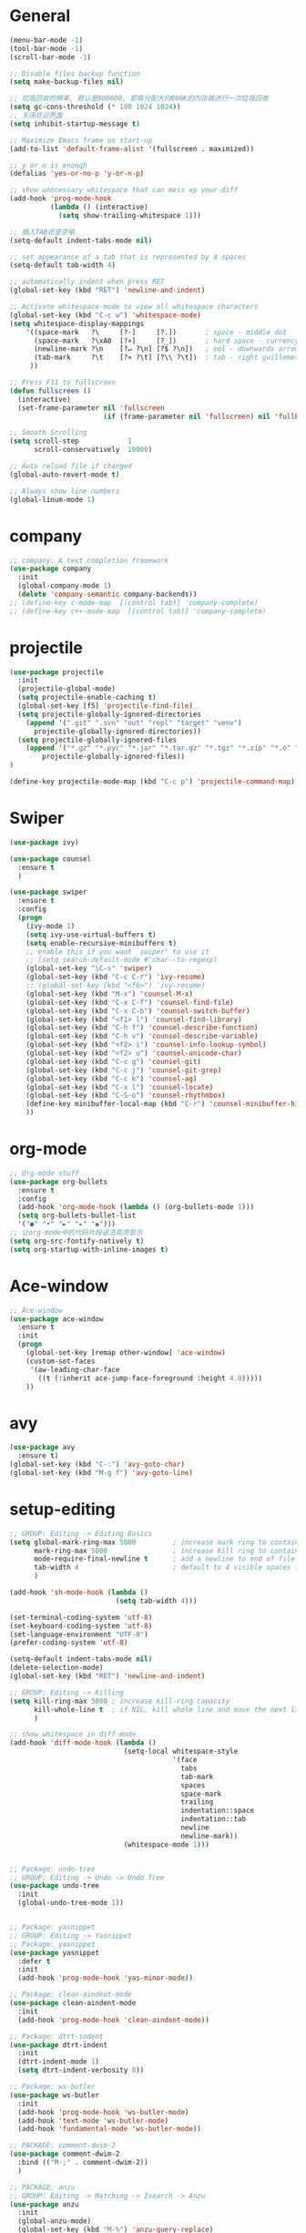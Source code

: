 * General
#+BEGIN_SRC emacs-lisp
(menu-bar-mode -1)
(tool-bar-mode -1)
(scroll-bar-mode -1)

;; Disable files backup function
(setq make-backup-files nil)

;; 垃圾回收的频率, 默认是800000, 即每分配大约800K的内存就进行一次垃圾回收
(setq gc-cons-threshold (* 100 1024 1024))
;; 关闭欢迎界面
(setq inhibit-startup-message t)

;; Maximize Emacs frame on start-up
(add-to-list 'default-frame-alist '(fullscreen . maximized))

;; y or n is enough
(defalias 'yes-or-no-p 'y-or-n-p)

;; show unncessary whitespace that can mess up your diff
(add-hook 'prog-mode-hook
          (lambda () (interactive)
            (setq show-trailing-whitespace 1)))

;; 插入TAB还是空格
(setq-default indent-tabs-mode nil)
 
;; set appearance of a tab that is represented by 4 spaces
(setq-default tab-width 4)

;; automatically indent when press RET
(global-set-key (kbd "RET") 'newline-and-indent)

;; Activate whitespace-mode to view all whitespace characters
(global-set-key (kbd "C-c w") 'whitespace-mode)
(setq whitespace-display-mappings
    '((space-mark   ?\     [?·]     [?.])       ; space - middle dot
      (space-mark   ?\xA0  [?¤]     [?_])       ; hard space - currency sign
      (newline-mark ?\n    [?↵ ?\n] [?$ ?\n])   ; eol - downwards arrow
      (tab-mark     ?\t    [?» ?\t] [?\\ ?\t])  ; tab - right guillemet
     ))

;; Press F11 to fullscreen
(defun fullscreen ()
  (interactive)
  (set-frame-parameter nil 'fullscreen
                       (if (frame-parameter nil 'fullscreen) nil 'fullboth)))

;; Smooth Scrolling
(setq scroll-step            1
      scroll-conservatively  10000)

;; Auto reload file if changed
(global-auto-revert-mode t)

;; Always show line numbers
(global-linum-mode 1)
#+END_SRC
* company
#+BEGIN_SRC emacs-lisp
;; company: A text completion framework
(use-package company
  :init
  (global-company-mode 1)
  (delete 'company-semantic company-backends))
;; (define-key c-mode-map  [(control tab)] 'company-complete)
;; (define-key c++-mode-map  [(control tab)] 'company-complete)
#+END_SRC
* projectile
#+BEGIN_SRC emacs-lisp
(use-package projectile
  :init
  (projectile-global-mode)
  (setq projectile-enable-caching t)
  (global-set-key [f5] 'projectile-find-file)
  (setq projectile-globally-ignored-directories
    (append '(".git" ".svn" "out" "repl" "target" "venv")
      projectile-globally-ignored-directories))
  (setq projectile-globally-ignored-files
    (append '("*.gz" "*.pyc" "*.jar" "*.tar.gz" "*.tgz" "*.zip" "*.o" "*.rpm" "*.iso" "GTAGS" "GPATH" "GRTAGS" "*.swp")
        projectile-globally-ignored-files))
)

(define-key projectile-mode-map (kbd "C-c p") 'projectile-command-map)
#+END_SRC
* Swiper
#+BEGIN_SRC emacs-lisp
(use-package ivy)

(use-package counsel
  :ensure t
  )

(use-package swiper
  :ensure t
  :config
  (progn
    (ivy-mode 1)
    (setq ivy-use-virtual-buffers t)
    (setq enable-recursive-minibuffers t)
    ;; enable this if you want `swiper' to use it
    ;; (setq search-default-mode #'char--to-regexp)
    (global-set-key "\C-s" 'swiper)
    (global-set-key (kbd "C-c C-r") 'ivy-resume)
    ;; (global-set-key (kbd "<f6>") 'ivy-resume)
    (global-set-key (kbd "M-x") 'counsel-M-x)
    (global-set-key (kbd "C-x C-f") 'counsel-find-file)
    (global-set-key (kbd "C-x C-b") 'counsel-switch-buffer)
    (global-set-key (kbd "<f1> l") 'counsel-find-library)
    (global-set-key (kbd "C-h f") 'counsel-describe-function)
    (global-set-key (kbd "C-h v") 'counsel-describe-variable)
    (global-set-key (kbd "<f2> i") 'counsel-info-lookup-symbol)
    (global-set-key (kbd "<f2> u") 'counsel-unicode-char)
    (global-set-key (kbd "C-c g") 'counsel-git)
    (global-set-key (kbd "C-c j") 'counsel-git-grep)
    (global-set-key (kbd "C-c k") 'counsel-ag)
    (global-set-key (kbd "C-x l") 'counsel-locate)
    (global-set-key (kbd "C-S-o") 'counsel-rhythmbox)
    (define-key minibuffer-local-map (kbd "C-r") 'counsel-minibuffer-history)
    ))
#+END_SRC
* org-mode
#+BEGIN_SRC emacs-lisp
;; Org-mode stuff
(use-package org-bullets
  :ensure t
  :config
  (add-hook 'org-mode-hook (lambda () (org-bullets-mode 1)))
  (setq org-bullets-bullet-list
  '("●" "•" "►" "▸" "◉")))
;; 让org-mode中的代码片段语法高亮显示
(setq org-src-fontify-natively t)
(setq org-startup-with-inline-images t)
#+END_SRC
* Ace-window
#+BEGIN_SRC emacs-lisp
;; Ace-window
(use-package ace-window
  :ensure t
  :init
  (progn
    (global-set-key [remap other-window] 'ace-window)
    (custom-set-faces
     '(aw-leading-char-face
       ((t (:inherit ace-jump-face-foreground :height 4.0)))))
    ))
#+END_SRC
* avy
#+BEGIN_SRC emacs-lisp
(use-package avy
  :ensure t)
(global-set-key (kbd "C-:") 'avy-goto-char)
(global-set-key (kbd "M-g f") 'avy-goto-line)
#+END_SRC
* setup-editing
#+BEGIN_SRC emacs-lisp
;; GROUP: Editing -> Editing Basics
(setq global-mark-ring-max 5000         ; increase mark ring to contains 5000 entries
      mark-ring-max 5000                ; increase kill ring to contains 5000 entries
      mode-require-final-newline t      ; add a newline to end of file
      tab-width 4                       ; default to 4 visible spaces to display a tab
      )

(add-hook 'sh-mode-hook (lambda ()
                          (setq tab-width 4)))

(set-terminal-coding-system 'utf-8)
(set-keyboard-coding-system 'utf-8)
(set-language-environment "UTF-8")
(prefer-coding-system 'utf-8)

(setq-default indent-tabs-mode nil)
(delete-selection-mode)
(global-set-key (kbd "RET") 'newline-and-indent)

;; GROUP: Editing -> Killing
(setq kill-ring-max 5000 ; increase kill-ring capacity
      kill-whole-line t  ; if NIL, kill whole line and move the next line up
      )

;; show whitespace in diff-mode
(add-hook 'diff-mode-hook (lambda ()
                            (setq-local whitespace-style
                                        '(face
                                          tabs
                                          tab-mark
                                          spaces
                                          space-mark
                                          trailing
                                          indentation::space
                                          indentation::tab
                                          newline
                                          newline-mark))
                            (whitespace-mode 1)))


;; Package: undo-tree
;; GROUP: Editing -> Undo -> Undo Tree
(use-package undo-tree
  :init
  (global-undo-tree-mode 1))


;; Package: yasnippet
;; GROUP: Editing -> Yasnippet
;; Package: yasnippet
(use-package yasnippet
  :defer t
  :init
  (add-hook 'prog-mode-hook 'yas-minor-mode))

;; Package: clean-aindent-mode
(use-package clean-aindent-mode
  :init
  (add-hook 'prog-mode-hook 'clean-aindent-mode))

;; Package: dtrt-indent
(use-package dtrt-indent
  :init
  (dtrt-indent-mode 1)
  (setq dtrt-indent-verbosity 0))

;; Package: ws-butler
(use-package ws-butler
  :init
  (add-hook 'prog-mode-hook 'ws-butler-mode)
  (add-hook 'text-mode 'ws-butler-mode)
  (add-hook 'fundamental-mode 'ws-butler-mode))

;; PACKAGE: comment-dwim-2
(use-package comment-dwim-2
  :bind (("M-;" . comment-dwim-2))
  )

;; PACKAGE: anzu
;; GROUP: Editing -> Matching -> Isearch -> Anzu
(use-package anzu
  :init
  (global-anzu-mode)
  (global-set-key (kbd "M-%") 'anzu-query-replace)
  (global-set-key (kbd "C-M-%") 'anzu-query-replace-regexp))

;; PACKAGE: iedit
(use-package iedit
  :bind (("C-;" . iedit-mode))
  :init
  (setq iedit-toggle-key-default nil))

;; Customized functions
(defun prelude-move-beginning-of-line (arg)
  "Move point back to indentation of beginning of line.

Move point to the first non-whitespace character on this line.
If point is already there, move to the beginning of the line.
Effectively toggle between the first non-whitespace character and
the beginning of the line.

If ARG is not nil or 1, move forward ARG - 1 lines first. If
point reaches the beginning or end of the buffer, stop there."
  (interactive "^p")
  (setq arg (or arg 1))

  ;; Move lines first
  (when (/= arg 1)
    (let ((line-move-visual nil))
      (forward-line (1- arg))))

  (let ((orig-point (point)))
    (back-to-indentation)
    (when (= orig-point (point))
      (move-beginning-of-line 1))))

(global-set-key (kbd "C-a") 'prelude-move-beginning-of-line)

(defadvice kill-ring-save (before slick-copy activate compile)
  "When called interactively with no active region, copy a single
line instead."
  (interactive
   (if mark-active (list (region-beginning) (region-end))
     (message "Copied line")
     (list (line-beginning-position)
           (line-beginning-position 2)))))

(defadvice kill-region (before slick-cut activate compile)
  "When called interactively with no active region, kill a single
  line instead."
  (interactive
   (if mark-active (list (region-beginning) (region-end))
     (list (line-beginning-position)
           (line-beginning-position 2)))))

;; kill a line, including whitespace characters until next non-whiepsace character
;; of next line
(defadvice kill-line (before check-position activate)
  (if (member major-mode
              '(emacs-lisp-mode scheme-mode lisp-mode
                                c-mode c++-mode objc-mode
                                latex-mode plain-tex-mode))
      (if (and (eolp) (not (bolp)))
          (progn (forward-char 1)
                 (just-one-space 0)
                 (backward-char 1)))))

;; taken from prelude-editor.el
;; automatically indenting yanked text if in programming-modes
(defvar yank-indent-modes
  '(LaTeX-mode TeX-mode)
  "Modes in which to indent regions that are yanked (or yank-popped).
Only modes that don't derive from `prog-mode' should be listed here.")

(defvar yank-indent-blacklisted-modes
  '(python-mode slim-mode haml-mode)
  "Modes for which auto-indenting is suppressed.")

(defvar yank-advised-indent-threshold 1000
  "Threshold (# chars) over which indentation does not automatically occur.")

(defun yank-advised-indent-function (beg end)
  "Do indentation, as long as the region isn't too large."
  (if (<= (- end beg) yank-advised-indent-threshold)
      (indent-region beg end nil)))

(defadvice yank (after yank-indent activate)
  "If current mode is one of 'yank-indent-modes,
indent yanked text (with prefix arg don't indent)."
  (if (and (not (ad-get-arg 0))
           (not (member major-mode yank-indent-blacklisted-modes))
           (or (derived-mode-p 'prog-mode)
               (member major-mode yank-indent-modes)))
      (let ((transient-mark-mode nil))
        (yank-advised-indent-function (region-beginning) (region-end)))))

(defadvice yank-pop (after yank-pop-indent activate)
  "If current mode is one of `yank-indent-modes',
indent yanked text (with prefix arg don't indent)."
  (when (and (not (ad-get-arg 0))
             (not (member major-mode yank-indent-blacklisted-modes))
             (or (derived-mode-p 'prog-mode)
                 (member major-mode yank-indent-modes)))
    (let ((transient-mark-mode nil))
      (yank-advised-indent-function (region-beginning) (region-end)))))

;; prelude-core.el
(defun indent-buffer ()
  "Indent the currently visited buffer."
  (interactive)
  (indent-region (point-min) (point-max)))

;; prelude-editing.el
(defcustom prelude-indent-sensitive-modes
  '(coffee-mode python-mode slim-mode haml-mode yaml-mode)
  "Modes for which auto-indenting is suppressed."
  :type 'list)

(defun indent-region-or-buffer ()
  "Indent a region if selected, otherwise the whole buffer."
  (interactive)
  (unless (member major-mode prelude-indent-sensitive-modes)
    (save-excursion
      (if (region-active-p)
          (progn
            (indent-region (region-beginning) (region-end))
            (message "Indented selected region."))
        (progn
          (indent-buffer)
          (message "Indented buffer.")))
      (whitespace-cleanup))))

(global-set-key (kbd "C-c i") 'indent-region-or-buffer)

;; add duplicate line function from Prelude
;; taken from prelude-core.el
(defun prelude-get-positions-of-line-or-region ()
  "Return positions (beg . end) of the current line
or region."
  (let (beg end)
    (if (and mark-active (> (point) (mark)))
        (exchange-point-and-mark))
    (setq beg (line-beginning-position))
    (if mark-active
        (exchange-point-and-mark))
    (setq end (line-end-position))
    (cons beg end)))

;; smart openline
(defun prelude-smart-open-line (arg)
  "Insert an empty line after the current line.
Position the cursor at its beginning, according to the current mode.
With a prefix ARG open line above the current line."
  (interactive "P")
  (if arg
      (prelude-smart-open-line-above)
    (progn
      (move-end-of-line nil)
      (newline-and-indent))))

(defun prelude-smart-open-line-above ()
  "Insert an empty line above the current line.
Position the cursor at it's beginning, according to the current mode."
  (interactive)
  (move-beginning-of-line nil)
  (newline-and-indent)
  (forward-line -1)
  (indent-according-to-mode))

(global-set-key (kbd "M-o") 'prelude-smart-open-line)
(global-set-key (kbd "M-o") 'open-line)

(provide 'setup-editing)
#+END_SRC
* Theme
#+BEGIN_SRC emacs-lisp
(use-package lush-theme
  :ensure t
  )
#+END_SRC
* highlight
#+BEGIN_SRC emacs-lisp
;; Highlight symbol
(use-package highlight-symbol
  :ensure t
  :config
  (setq highlight-symbol-idle-delay 0.5)
  (add-hook 'prog-mode-hook 'highlight-symbol-mode))

(global-set-key [(control f8)] 'highlight-symbol)
(global-set-key [f8] 'highlight-symbol-next)
(global-set-key [(shift f8)] 'highlight-symbol-prev)
(global-set-key [(meta f8)] 'highlight-symbol-query-replace)

;; Highlight current line
(global-hl-line-mode t)

;; Highlight matching parentheses when cursor in brace
(use-package highlight-parentheses
  :ensure t
  :config
  (setq hl-paren-colors '("Cyan2" "IndianRed1" "SpringGreen1" "DeepSkyBlue" "Gold1"))
  (setq hl-paren-background-colors '("SlateGray"))
  (setq hl-paren-highlight-adjacent t)
)
(global-highlight-parentheses-mode t)
#+END_SRC
* doom-modeline
#+BEGIN_SRC emacs-lisp
(use-package all-the-icons)

(use-package doom-modeline
      :ensure t
      :hook (after-init . doom-modeline-mode))

(setq doom-modeline-height 1)
(set-face-attribute 'mode-line nil :height 100)
(set-face-attribute 'mode-line-inactive nil :height 100)

;; Determines the style used by `doom-modeline-buffer-file-name'.
;;
;; Given ~/Projects/FOSS/emacs/lisp/comint.el
;;   auto => emacs/lisp/comint.el (in a project) or comint.el
;;   truncate-upto-project => ~/P/F/emacs/lisp/comint.el
;;   truncate-from-project => ~/Projects/FOSS/emacs/l/comint.el
;;   truncate-with-project => emacs/l/comint.el
;;   truncate-except-project => ~/P/F/emacs/l/comint.el
;;   truncate-upto-root => ~/P/F/e/lisp/comint.el
;;   truncate-all => ~/P/F/e/l/comint.el
;;   relative-from-project => emacs/lisp/comint.el
;;   relative-to-project => lisp/comint.el
;;   file-name => comint.el
;;   buffer-name => comint.el<2> (uniquify buffer name)
;;
;; If you are experiencing the laggy issue, especially while editing remote files
;; with tramp, please try `file-name' style.
;; Please refer to https://github.com/bbatsov/projectile/issues/657.
(setq doom-modeline-buffer-file-name-style 'truncate-from-project)
#+END_SRC
* Nyan-mode
#+BEGIN_SRC emacs-lisp
(use-package nyan-mode
  :ensure t
)
(nyan-mode t)
(nyan-start-animation)
#+END_SRC
* lsp-mode
#+BEGIN_SRC emacs-lisp
(use-package lsp-mode
  :hook (python-mode . lsp)
  :commands lsp)

(global-set-key [f7] 'lsp-treemacs-symbols)

;; optionally
(use-package lsp-ui :commands lsp-ui-mode)
(use-package company-lsp :commands company-lsp)
(use-package helm-lsp :commands helm-lsp-workspace-symbol)
(use-package lsp-treemacs :commands lsp-treemacs-errors-list)
;; optionally if you want to use debugger
(use-package dap-mode)
;; (use-package dap-LANGUAGE) to load the dap adapter for your language

;; Normally the python-language-server will be downloaded automatically if it doesn’t exist while opening the python scripts.
(use-package lsp-python-ms
  :ensure t
  :hook (python-mode . (lambda ()
    (require 'lsp-python-ms)
    (lsp))))
#+END_SRC
* Nuage-log-mode
#+BEGIN_SRC emacs-lisp
(require 'generic-x) ;; we need this
    
(define-generic-mode 
  'nuage-log-mode ;; name of the mode to create
  '()       ;; comments start with
  '()       ;; some keywords
  '(("\\b[0-9][0-9][0-9][0-9]-[0-9][0-9]-[0-9][0-9] [0-9][0-9]:[0-9][0-9]:[0-9][0-9].[0-9][0-9][0-9]\\b" . font-lock-keyword-face) ;; date
    ("\\[req-\\w\\{8\\}-\\w\\{4\\}-\\w\\{4\\}-\\w\\{4\\}-\\w\\{12\\} \\w+ \\w+ - \\w+ \\w+\\]" . font-lock-comment-face) ;; requst-sequence
    ("DEBUG [A-Za-z0-9_]+\\(\\.[A-Za-z0-9_]+\\)+" . font-lock-type-face) ;; DEBUG and WARNING
    ("WARNING [A-Za-z0-9_]+\\(\\.[A-Za-z0-9_]+\\)+" . font-lock-warning-face) ;; WARNING
    ("ERROR [A-Za-z0-9_]+\\(\\.[A-Za-z0-9_]+\\)+" . font-lock-constant-face) ;; ERROR
    ("\\(\\/[A-Za-z0-9-\\_\\.]+\\)+:[0-9]+" . font-lock-doc-face) ;; python file-path
   )
  '("\\.foo$")                     ;; files for which to activate this mode 
  nil                              ;; other functions to call
  "A mode for Nuage-log files"     ;; doc string for this mode
)
#+END_SRC
* some-new-package-todo
** neotree
#+BEGIN_SRC emacs-lisp
;; (use-package neotree
;;   :config
;;   ;; (setq neo-mode-line-type 'none)
;;   (defun neo-default-display-fn(buffer _alist)
;;     (let ((window-pos (if (eq neo-window-position 'left) 'left 'right)))
;;       (display-buffer-in-side-window buffer `((side . ,window-pos)(slot . -2))))))
#+End_SRC
** sr-speedbar
#+BEGIN_SRC emacs-lisp
;; (use-package sr-speedbar)
#+END_SRC
* unused config
** compilation
#+BEGIN_SRC emacs-lisp
;; Compilation
;;(global-set-key (kbd "<f5>") (lambda ()
;;                               (interactive)
;;                               (setq-local compilation-read-command nil)
;;                               (call-interactively 'compile)))
#+END_SRC
** windmove
#+BEGIN_SRC emacs-lisp
;; 用S-<up>、S-<right>跳转到上面、右边的窗口
;; (windmove-default-keybindings)
#+END_SRC
** volatile-highlights
#+BEGIN_SRC emacs-lisp
;; Package: volatile-highlights
;; GROUP: Editing -> Volatile Highlights
;; (use-package volatile-highlights
;;   :init
;;   (volatile-highlights-mode t))
#+END_SRC
** cedet
#+BEGIN_SRC emacs-lisp
;; (require 'cc-mode)
;; (require 'semantic)

;; (global-semanticdb-minor-mode 1)
;; (global-semantic-idle-scheduler-mode 1)
;; (global-semantic-stickyfunc-mode 1)

;; (semantic-mode 1)

;; (defun alexott/cedet-hook ()
;;   (local-set-key "\C-c\C-j" 'semantic-ia-fast-jump)
;;   (local-set-key "\C-c\C-s" 'semantic-ia-show-summary))

;; (add-hook 'c-mode-common-hook 'alexott/cedet-hook)
;; (add-hook 'c-mode-hook 'alexott/cedet-hook)
;; (add-hook 'c++-mode-hook 'alexott/cedet-hook)

;; Enable EDE only in C/C++
;; (require 'ede)
;; (global-ede-mode)

;; (provide 'setup-cedet)
#+END_SRC
** centaur-tabs
#+BEGIN_SRC emacs-lisp
;; (use-package centaur-tabs
;;   :demand
;;   :config
;;   (centaur-tabs-mode t)
;;   :bind
;;   ("C-<prior>" . centaur-tabs-backward)
;;   ("C-<next>" . centaur-tabs-forward))

;; (defun centaur-tabs-buffer-groups ()
;;       "`centaur-tabs-buffer-groups' control buffers' group rules.

;;     Group centaur-tabs with mode if buffer is derived from `eshell-mode' `emacs-lisp-mode' `dired-mode' `org-mode' `magit-mode'.
;;     All buffer name start with * will group to \"Emacs\".
;;     Other buffer group by `centaur-tabs-get-group-name' with project name."
;;       (list
;;  (cond
;;   (t
;;    "Emacs"))))

;; (setq centaur-tabs-set-close-button nil)
;; (setq centaur-tabs-set-bar 'left)
#+END_SRC
** paren
#+BEGIN_SRC emacs-lisp
;; Highlight matching parentheses shen cursor on brace
;; (require 'paren)
;; (setq show-paren-style 'parenthesis)
;; (show-paren-mode +1)
#+END_SRC
** counsel-projectile
#+BEGIN_SRC emacs-lisp
;; (use-package counsel-projectile
;;   :init
;;   (counsel-projectile-mode))
#+END_SRC
** ivy-counsel
#+BEGIN_SRC emacs-lisp
;; (provide 'setup-ivy-counsel)
#+END_SRC
** emacs-register
#+BEGIN_SRC emacs-lisp
;; (set-register ?h (cons 'file "~/.emacs.d/selfdoc/hotkeys.org"))
;; (set-register ?n (cons 'file "~/.emacs.d/selfdoc/notes.org"))
#+END_SRC
** Babel
#+BEGIN_SRC emacs-lisp
;; (org-babel-do-load-languages
;;  'org-babel-load-languages
;;  '((python . t)
;;    (sh . t)
;;    (plantuml . t)))
;; (setq org-plantuml-jar-path
;;       (expand-file-name "~/.emacs.d/plantuml.jar"))
#+END_SRC
** gdb
#+BEGIN_SRC emacs-lisp
;; (setq
;;  use gdb-many-windows by default
;;  gdb-many-windows t

;;  Non-nil means display source file containing the main routine at startup
;;  gdb-show-main t
;;  )
#+END_SRC
** Input method
#+BEGIN_SRC emacs-lisp
;; (require 'pyim)
;; (require 'pyim-basedict) ; 拼音词库设置，五笔用户 *不需要* 此行设置
;; (pyim-basedict-enable)   ; 拼音词库，五笔用户 *不需要* 此行设置
;; (setq default-input-method "pyim")
#+END_SRC
** Reveal.js
#+BEGIN_SRC emacs-lisp
;; Reveal.js
;; (use-package ox-reveal
;;  :ensure ox-reveal)

;; (setq org-reveal-root "http://cdn.jsdelivr.net/reveal.js/3.0.0/")
;; (setq org-reveal-mathjax t)
#+END_SRC
** golang
#+BEGIN_SRC emacs-lisp
;; (use-package go-mode
;;   :ensure t
;;   )
#+END_SRC
** imenu-list
#+BEGIN_SRC emacs-lisp
;; (use-package imenu-list
;;   :ensure t
;;   :bind (("C-'" . imenu-list-smart-toggle))
;;   :config
;;   (progn
;;     (setq imenu-list-size     0.2)
;;     (setq imenu-list-position 'right)
;;     (setq imenu-list-focus-after-activation nil
;;           imenu-list-auto-resize nil)))

;; (imenu-list-smart-toggle)
;; (imenu-list-minor-mode)
#+END_SRC
** zygospore
#+BEGIN_SRC emacs-lisp
;; zygospore lets you revert C-x 1 (delete-other-window) by pressing C-x 1 again
;; (use-package zygospore
;;   :bind (("C-x 1" . zygospore-toggle-delete-other-windows)
;;          ("RET" .   newline-and-indent)))
#+END_SRC
** Helm
#+BEGIN_SRC emacs-lisp
;; (use-package helm
;;   :init
;;   (progn
;;   (global-set-key (kbd "M-x") 'helm-M-x)
;;   (global-set-key (kbd "C-x C-b") 'helm-buffers-list)
;;   (global-set-key (kbd "C-x C-f") 'helm-find-files)))
;;;;;;;; My minimum helm config above this

;; (use-package helm
;;   :init
;;   (progn
;;     (require 'helm-config)
;;     (require 'helm-grep)
;;     ;; To fix error at compile:
;;     ;; Error (bytecomp): Forgot to expand macro with-helm-buffer in
;;     ;; (with-helm-buffer helm-echo-input-in-header-line)
;;     (if (version< "26.0.50" emacs-version)
;;         (eval-when-compile (require 'helm-lib)))
;; 
;;     (defun helm-hide-minibuffer-maybe ()
;;       (when (with-helm-buffer helm-echo-input-in-header-line)
;;         (let ((ov (make-overlay (point-min) (point-max) nil nil t)))
;;           (overlay-put ov 'window (selected-window))
;;           (overlay-put ov 'face (let ((bg-color (face-background 'default nil)))
;;                                   `(:background ,bg-color :foreground ,bg-color)))
;;           (setq-local cursor-type nil))))
;; 
;;     (add-hook 'helm-minibuffer-set-up-hook 'helm-hide-minibuffer-maybe)
;;     ;; The default "C-x c" is quite close to "C-x C-c", which quits Emacs.
;;     ;; Changed to "C-c h". Note: We must set "C-c h" globally, because we
;;     ;; cannot change `helm-command-prefix-key' once `helm-config' is loaded.
;;     (global-set-key (kbd "C-c h") 'helm-command-prefix)
;;     (global-unset-key (kbd "C-x c"))
;; 
;;     (define-key helm-map (kbd "<tab>") 'helm-execute-persistent-action) ; rebihnd tab to do persistent action
;;     (define-key helm-map (kbd "C-i") 'helm-execute-persistent-action) ; make TAB works in terminal
;;     (define-key helm-map (kbd "C-z")  'helm-select-action) ; list actions using C-z
;; 
;;     (define-key helm-grep-mode-map (kbd "<return>")  'helm-grep-mode-jump-other-window)
;;     (define-key helm-grep-mode-map (kbd "n")  'helm-grep-mode-jump-other-window-forward)
;;     (define-key helm-grep-mode-map (kbd "p")  'helm-grep-mode-jump-other-window-backward)
;; 
;;     (when (executable-find "curl")
;;       (setq helm-google-suggest-use-curl-p t))
;; 
;;     (setq helm-google-suggest-use-curl-p t
;;           helm-scroll-amount 4 ; scroll 4 lines other window using M-<next>/M-<prior>
;;           ;; helm-quick-update t ; do not display invisible candidates
;;           helm-ff-search-library-in-sexp t ; search for library in `require' and `declare-function' sexp.
;; 
;;           ;; you can customize helm-do-grep to execute ack-grep
;;           ;; helm-grep-default-command "ack-grep -Hn --smart-case --no-group --no-color %e %p %f"
;;           ;; helm-grep-default-recurse-command "ack-grep -H --smart-case --no-group --no-color %e %p %f"
;;           helm-split-window-in-side-p t ;; open helm buffer inside current window, not occupy whole other window
;; 
;;           helm-echo-input-in-header-line t
;; 
;;           ;; helm-candidate-number-limit 500 ; limit the number of displayed canidates
;;           helm-ff-file-name-history-use-recentf t
;;           helm-move-to-line-cycle-in-source t ; move to end or beginning of source when reaching top or bottom of source.
;;           helm-buffer-skip-remote-checking t
;; 
;;           helm-mode-fuzzy-match t
;; 
;;           helm-buffers-fuzzy-matching t ; fuzzy matching buffer names when non-nil
;;                                         ; useful in helm-mini that lists buffers
;;           helm-org-headings-fontify t
;;           ;; helm-find-files-sort-directories t
;;           ;; ido-use-virtual-buffers t
;;           helm-semantic-fuzzy-match t
;;           helm-M-x-fuzzy-match t
;;           helm-imenu-fuzzy-match t
;;           helm-lisp-fuzzy-completion t
;;           ;; helm-apropos-fuzzy-match t
;;           helm-buffer-skip-remote-checking t
;;           helm-locate-fuzzy-match t
;;           helm-display-header-line nil)
;; 
;;     (add-to-list 'helm-sources-using-default-as-input 'helm-source-man-pages)
;; 
;;     (global-set-key (kbd "M-x") 'helm-M-x)
;;     (global-set-key (kbd "M-y") 'helm-show-kill-ring)
;;     (global-set-key (kbd "C-x C-b") 'helm-buffers-list)
;;     (global-set-key (kbd "C-x C-f") 'helm-find-files)
;;     (global-set-key (kbd "C-c r") 'helm-recentf)
;;     (global-set-key (kbd "C-h SPC") 'helm-all-mark-rings)
;;     (global-set-key (kbd "C-c h o") 'helm-occur)
;;     (global-set-key (kbd "C-c h o") 'helm-occur)
;; 
;;     (global-set-key (kbd "C-c h w") 'helm-wikipedia-suggest)
;;     (global-set-key (kbd "C-c h g") 'helm-google-suggest)
;; 
;;     (global-set-key (kbd "C-c h x") 'helm-register)
;;     ;; (global-set-key (kbd "C-x r j") 'jump-to-register)
;; 
;;     (define-key 'help-command (kbd "C-f") 'helm-apropos)
;;     (define-key 'help-command (kbd "r") 'helm-info-emacs)
;;     (define-key 'help-command (kbd "C-l") 'helm-locate-library)
;; 
;;     ;; use helm to list eshell history
;;     (add-hook 'eshell-mode-hook
;;               #'(lambda ()
;;                   (define-key eshell-mode-map (kbd "M-l")  'helm-eshell-history)))
;; 
;; ;;; Save current position to mark ring
;;     (add-hook 'helm-goto-line-before-hook 'helm-save-current-pos-to-mark-ring)
;; 
;;     ;; show minibuffer history with Helm
;;     (define-key minibuffer-local-map (kbd "M-p") 'helm-minibuffer-history)
;;     (define-key minibuffer-local-map (kbd "M-n") 'helm-minibuffer-history)
;; 
;;     (define-key global-map [remap find-tag] 'helm-etags-select)
;; 
;;     (define-key global-map [remap list-buffers] 'helm-buffers-list)
;; 
;;     ;;;;;;;;;;;;;;;;;;;;;;;;;;;;;;;;;;;;;;;;
;;     ;; PACKAGE: helm-swoop                ;;
;;     ;;;;;;;;;;;;;;;;;;;;;;;;;;;;;;;;;;;;;;;;
;;     ;; Locate the helm-swoop folder to your path
;;     (use-package helm-swoop
;;       :bind (("C-c h o" . helm-swoop)
;;              ("C-c s" . helm-multi-swoop-all))
;;       :config
;;       ;; When doing isearch, hand the word over to helm-swoop
;;       (define-key isearch-mode-map (kbd "M-i") 'helm-swoop-from-isearch)
;; 
;;       ;; From helm-swoop to helm-multi-swoop-all
;;       (define-key helm-swoop-map (kbd "M-i") 'helm-multi-swoop-all-from-helm-swoop)
;; 
;;       ;; Save buffer when helm-multi-swoop-edit complete
;;       (setq helm-multi-swoop-edit-save t)
;; 
;;       ;; If this value is t, split window inside the current window
;;       (setq helm-swoop-split-with-multiple-windows t)
;; 
;;       ;; Split direcion. 'split-window-vertically or 'split-window-horizontally
;;       (setq helm-swoop-split-direction 'split-window-vertically)
;; 
;;       ;; If nil, you can slightly boost invoke speed in exchange for text color
;;       (setq helm-swoop-speed-or-color t))
;; 
;;     (helm-mode 1)
;; 
;;    (use-package helm-projectile
;;      :init
;;      (helm-projectile-on)
;;      (setq projectile-completion-system 'helm)
;;      (setq projectile-indexing-method 'alien))))

;; (provide 'setup-helm)
#+END_SRC
** Helm-gtags
#+BEGIN_SRC emacs-lisp
;; ;; this variables must be set before load helm-gtags
;; ;; you can change to any prefix key of your choice
;; (setq helm-gtags-prefix-key "\C-cg")
;; 
;; (use-package helm-gtags
;;   :init
;;   (progn
;;     (setq helm-gtags-ignore-case t
;;           helm-gtags-auto-update t
;;           helm-gtags-use-input-at-cursor t
;;           helm-gtags-pulse-at-cursor t
;;           helm-gtags-prefix-key "\C-cg"
;;           helm-gtags-suggested-key-mapping t)
;; 
;;     ;; Enable helm-gtags-mode in Dired so you can jump to any tag
;;     ;; when navigate project tree with Dired
;;     (add-hook 'dired-mode-hook 'helm-gtags-mode)
;; 
;;     ;; Enable helm-gtags-mode in Eshell for the same reason as above
;;     (add-hook 'eshell-mode-hook 'helm-gtags-mode)
;; 
;;     ;; Enable helm-gtags-mode in languages that GNU Global supports
;;     (add-hook 'c-mode-hook 'helm-gtags-mode)
;;     (add-hook 'c++-mode-hook 'helm-gtags-mode)
;;     (add-hook 'java-mode-hook 'helm-gtags-mode)
;;     (add-hook 'asm-mode-hook 'helm-gtags-mode)
;; 
;;     ;; key bindings
;;     (with-eval-after-load 'helm-gtags
;;       (define-key helm-gtags-mode-map (kbd "C-c g a") 'helm-gtags-tags-in-this-function)
;;       (define-key helm-gtags-mode-map (kbd "C-j") 'helm-gtags-select)
;;       (define-key helm-gtags-mode-map (kbd "M-.") 'helm-gtags-dwim)
;;       (define-key helm-gtags-mode-map (kbd "M-,") 'helm-gtags-pop-stack)
;;       (define-key helm-gtags-mode-map (kbd "C-c <") 'helm-gtags-previous-history)
;;       (define-key helm-gtags-mode-map (kbd "C-c >") 'helm-gtags-next-history))))
;; 
;; ;; (provide 'setup-helm-gtags)
#+END_SRC

